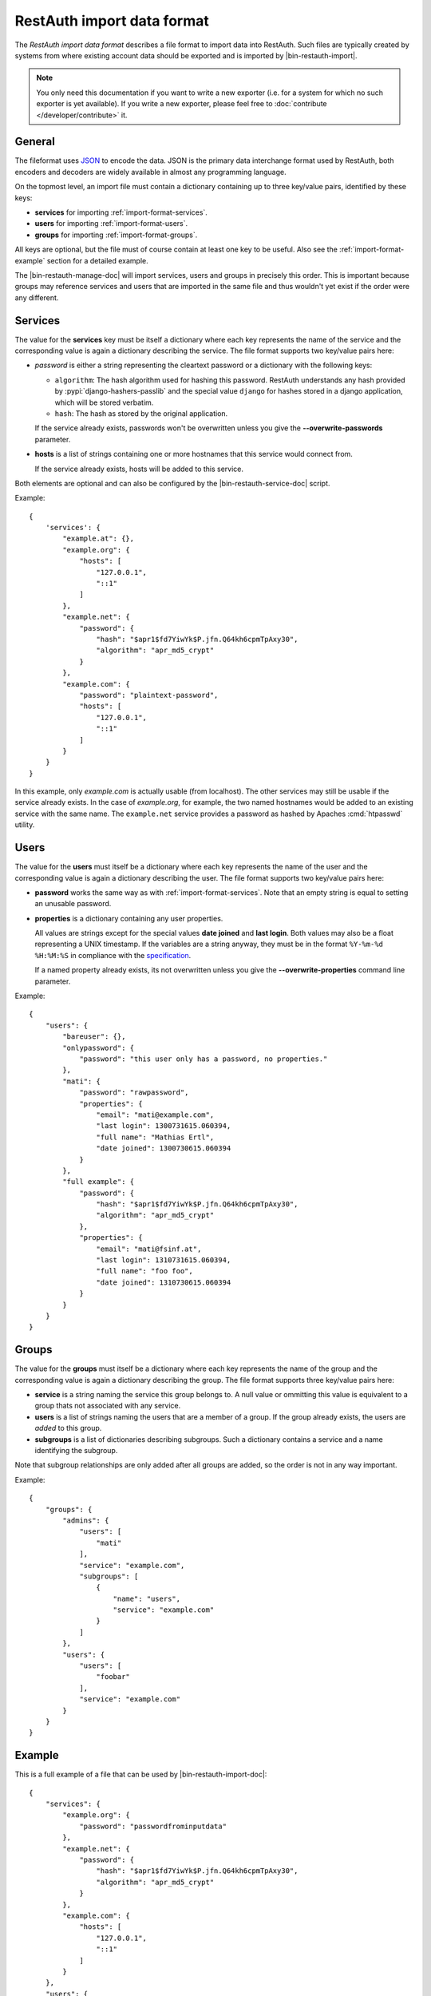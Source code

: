 RestAuth import data format
===========================

The *RestAuth import data format* describes a file format to import data into
RestAuth. Such files are typically created by systems from where existing
account data should be exported and is imported by |bin-restauth-import|.

.. NOTE::

   You only need this documentation if you want to write a new exporter (i.e.
   for a system for which no such exporter is yet available). If you write a new
   exporter, please feel free to :doc:`contribute </developer/contribute>` it.

General
-------

The fileformat uses `JSON <http://www.json.org/>`_ to encode the data. JSON is
the primary data interchange format used by RestAuth, both encoders and decoders
are widely available in almost any programming language.

On the topmost level, an import file must contain a dictionary containing up to
three key/value pairs, identified by these keys:

* **services** for importing :ref:`import-format-services`.
* **users** for importing :ref:`import-format-users`.
* **groups** for importing :ref:`import-format-groups`.

All keys are optional, but the file must of course contain at least one key to
be useful. Also see the :ref:`import-format-example` section for a detailed
example.

The |bin-restauth-manage-doc| will import services, users and groups in
precisely this order. This is important because groups may reference services
and users that are imported in the same file and thus wouldn't yet exist if the
order were any different.

.. _import-format-services:

Services
--------

The value for the **services** key must be itself a dictionary where each key
represents the name of the service and the corresponding value is again a
dictionary describing the service. The file format supports two key/value pairs
here:

* `password` is either a string representing the cleartext password or a
  dictionary with the following keys:

  * ``algorithm``: The hash algorithm used for hashing this password. RestAuth
    understands any hash provided by :pypi:`django-hashers-passlib` and the
    special value ``django`` for hashes stored in a django application, which
    will be stored verbatim.
  * ``hash``: The hash as stored by the original application.

  If the service already exists, passwords won't be overwritten unless you give
  the **-**\ **-overwrite-passwords** parameter.

* **hosts** is a list of strings containing one or more hostnames that this
  service would connect from.

  If the service already exists, hosts will be added to this service.

Both elements are optional and can also be configured by the
|bin-restauth-service-doc| script.

Example::

    {
        'services': {
            "example.at": {},
            "example.org": {
                "hosts": [
                    "127.0.0.1",
                    "::1"
                ]
            },
            "example.net": {
                "password": {
                    "hash": "$apr1$fd7YiwYk$P.jfn.Q64kh6cpmTpAxy30",
                    "algorithm": "apr_md5_crypt"
                }
            },
            "example.com": {
                "password": "plaintext-password",
                "hosts": [
                    "127.0.0.1",
                    "::1"
                ]
            }
        }
    }

In this example, only *example.com* is actually usable (from localhost). The
other services may still be usable if the service already exists. In the case of
*example.org*, for example, the two named hostnames would be added to an
existing service with the same name. The ``example.net`` service provides a
password as hashed by Apaches :cmd:`htpasswd` utility.

.. _import-format-users:

Users
-----

The value for the **users** must itself be a dictionary where each key
represents the name of the user and the corresponding value is again a
dictionary describing the user. The file format supports two key/value pairs
here:

* **password** works the same way as with :ref:`import-format-services`. Note
  that an empty string is equal to setting an unusable password.
* **properties** is a dictionary containing any user properties.

  All values are strings except for the special values **date joined** and
  **last login**. Both values may also be a float representing a UNIX timestamp.
  If the variables are a string anyway, they must be in the format
  ``%Y-%m-%d %H:%M:%S`` in compliance with the
  `specification <https://restauth.net/wiki/Specification#Predefined_property_names>`_.

  If a named property already exists, its not overwritten unless you give the
  **-**\ **-overwrite-properties** command line parameter.

Example::

    {
        "users": {
            "bareuser": {},
            "onlypassword": {
                "password": "this user only has a password, no properties."
            },
            "mati": {
                "password": "rawpassword",
                "properties": {
                    "email": "mati@example.com",
                    "last login": 1300731615.060394,
                    "full name": "Mathias Ertl",
                    "date joined": 1300730615.060394
                }
            },
            "full example": {
                "password": {
                    "hash": "$apr1$fd7YiwYk$P.jfn.Q64kh6cpmTpAxy30",
                    "algorithm": "apr_md5_crypt"
                },
                "properties": {
                    "email": "mati@fsinf.at",
                    "last login": 1310731615.060394,
                    "full name": "foo foo",
                    "date joined": 1310730615.060394
                }
            }
        }
    }

.. _import-format-groups:

Groups
------

The value for the **groups** must itself be a dictionary where each key
represents the name of the group and the corresponding value is again a
dictionary describing the group. The file format supports three key/value pairs
here:

* **service** is a string naming the service this group belongs to. A null value
  or ommitting this value is equivalent to a group thats not associated with any
  service.
* **users** is a list of strings naming the users that are a member of a group.
  If the group already exists, the users are *added* to this group.
* **subgroups** is a list of dictionaries describing subgroups. Such a
  dictionary contains a service and a name identifying the subgroup.

Note that subgroup relationships are only added after all groups are added, so
the order is not in any way important.

Example::

    {
        "groups": {
            "admins": {
                "users": [
                    "mati"
                ],
                "service": "example.com",
                "subgroups": [
                    {
                        "name": "users",
                        "service": "example.com"
                    }
                ]
            },
            "users": {
                "users": [
                    "foobar"
                ],
                "service": "example.com"
            }
        }
    }


.. _import-format-example:

Example
-------

This is a full example of a file that can be used by |bin-restauth-import-doc|::

    {
        "services": {
            "example.org": {
                "password": "passwordfrominputdata"
            },
            "example.net": {
                "password": {
                    "hash": "$apr1$fd7YiwYk$P.jfn.Q64kh6cpmTpAxy30",
                    "algorithm": "apr_md5_crypt"
                }
            },
            "example.com": {
                "hosts": [
                    "127.0.0.1",
                    "::1"
                ]
            }
        },
        "users": {
            "bareuser": {},
            "foobar": {
                "password": "rawpassword",
                "properties": {
                    "email": "mati@fsinf.at",
                    "last login": 1300731615.060394,
                    "full name": "Another name",
                    "date joined": 1300730615.060394
                }
            },
            "mati": {
                "password": {
                    "hash": "$apr1$fd7YiwYk$P.jfn.Q64kh6cpmTpAxy30",
                    "algorithm": "apr_md5_crypt"
                },
                "properties": {
                    "email": "mati@fsinf.at",
                    "last login": 1310731615.060394,
                    "full name": "Mathias Ertl",
                    "date joined": 1310730615.060394
                }
            }
        },
        "groups": {
            "admins": {
                "users": [
                    "mati"
                ],
                "service": "example.com",
                "subgroups": [
                    {
                        "name": "users",
                        "service": "example.com"
                    }
                ]
            },
            "users": {
                "users": [
                    "foobar"
                ],
                "service": "example.com"
            }
        }
    }

Note again that you can easily not import any one of the above things simply by
ommitting the appropriate keys.
